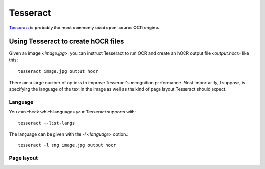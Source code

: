 Tesseract
=========

`Tesseract <https://github.com/tesseract-ocr/tesseract>`_ is probably the most
commonly used open-source OCR engine.

Using Tesseract to create hOCR files
------------------------------------
Given an image `<image.jpg>`, you can instruct Tesseract to run OCR and create
an hOCR output file `<output.hocr>` like this::
    
    tesseract image.jpg output hocr

There are a large number of options to improve Tesseract's recognition
performance. Most importantly, I suppose, is specifying the language of the
text in the image as well as the kind of page layout Tesseract should expect.

Language
^^^^^^^^
You can check which languages your Tesseract supports with::
    
    tesseract --list-langs

The language can be given with the `-l <language>` option.::

    tesseract -l eng image.jpg output hocr


Page layout
^^^^^^^^^^^
